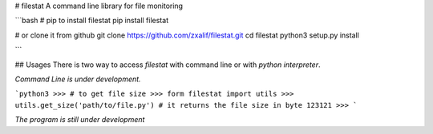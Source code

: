# filestat
A command line library for file monitoring

```bash
# pip to install filestat 
pip install filestat

# or clone it from github
git clone https://github.com/zxalif/filestat.git
cd filestat
python3 setup.py install

```

## Usages
There is two way to access `filestat` with command line or with `python interpreter`.

`Command Line is under development.`

```python3
>>> # to get file size  
>>> form filestat import utils
>>> utils.get_size('path/to/file.py') # it returns the file size in byte
123121
>>> 
``` 

`The program is still under development`